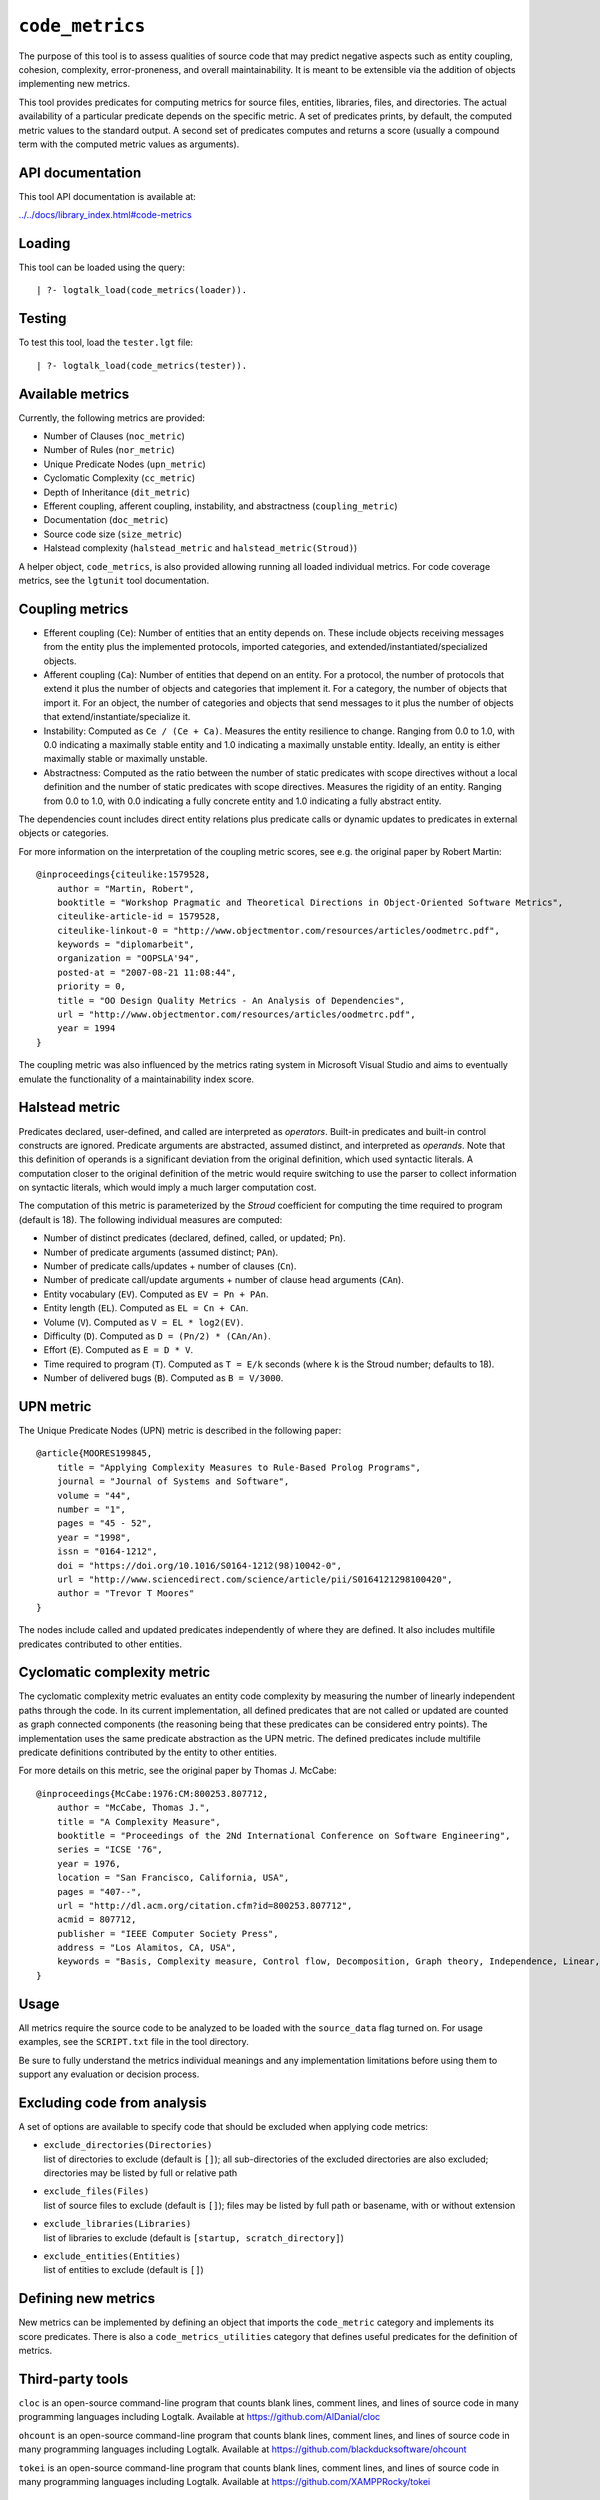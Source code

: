 .. _library_code_metrics:

``code_metrics``
================

The purpose of this tool is to assess qualities of source code that may
predict negative aspects such as entity coupling, cohesion, complexity,
error-proneness, and overall maintainability. It is meant to be
extensible via the addition of objects implementing new metrics.

This tool provides predicates for computing metrics for source files,
entities, libraries, files, and directories. The actual availability of
a particular predicate depends on the specific metric. A set of
predicates prints, by default, the computed metric values to the
standard output. A second set of predicates computes and returns a score
(usually a compound term with the computed metric values as arguments).

API documentation
-----------------

This tool API documentation is available at:

`../../docs/library_index.html#code-metrics <../../docs/library_index.html#code-metrics>`__

Loading
-------

This tool can be loaded using the query:

::

   | ?- logtalk_load(code_metrics(loader)).

Testing
-------

To test this tool, load the ``tester.lgt`` file:

::

   | ?- logtalk_load(code_metrics(tester)).

Available metrics
-----------------

Currently, the following metrics are provided:

- Number of Clauses (``noc_metric``)
- Number of Rules (``nor_metric``)
- Unique Predicate Nodes (``upn_metric``)
- Cyclomatic Complexity (``cc_metric``)
- Depth of Inheritance (``dit_metric``)
- Efferent coupling, afferent coupling, instability, and abstractness
  (``coupling_metric``)
- Documentation (``doc_metric``)
- Source code size (``size_metric``)
- Halstead complexity (``halstead_metric`` and
  ``halstead_metric(Stroud)``)

A helper object, ``code_metrics``, is also provided allowing running all
loaded individual metrics. For code coverage metrics, see the
``lgtunit`` tool documentation.

Coupling metrics
----------------

- Efferent coupling (``Ce``): Number of entities that an entity depends
  on. These include objects receiving messages from the entity plus the
  implemented protocols, imported categories, and
  extended/instantiated/specialized objects.

- Afferent coupling (``Ca``): Number of entities that depend on an
  entity. For a protocol, the number of protocols that extend it plus
  the number of objects and categories that implement it. For a
  category, the number of objects that import it. For an object, the
  number of categories and objects that send messages to it plus the
  number of objects that extend/instantiate/specialize it.

- Instability: Computed as ``Ce / (Ce + Ca)``. Measures the entity
  resilience to change. Ranging from 0.0 to 1.0, with 0.0 indicating a
  maximally stable entity and 1.0 indicating a maximally unstable
  entity. Ideally, an entity is either maximally stable or maximally
  unstable.

- Abstractness: Computed as the ratio between the number of static
  predicates with scope directives without a local definition and the
  number of static predicates with scope directives. Measures the
  rigidity of an entity. Ranging from 0.0 to 1.0, with 0.0 indicating a
  fully concrete entity and 1.0 indicating a fully abstract entity.

The dependencies count includes direct entity relations plus predicate
calls or dynamic updates to predicates in external objects or
categories.

For more information on the interpretation of the coupling metric
scores, see e.g. the original paper by Robert Martin:

::

   @inproceedings{citeulike:1579528,
       author = "Martin, Robert",
       booktitle = "Workshop Pragmatic and Theoretical Directions in Object-Oriented Software Metrics",
       citeulike-article-id = 1579528,
       citeulike-linkout-0 = "http://www.objectmentor.com/resources/articles/oodmetrc.pdf",
       keywords = "diplomarbeit",
       organization = "OOPSLA'94",
       posted-at = "2007-08-21 11:08:44",
       priority = 0,
       title = "OO Design Quality Metrics - An Analysis of Dependencies",
       url = "http://www.objectmentor.com/resources/articles/oodmetrc.pdf",
       year = 1994
   }

The coupling metric was also influenced by the metrics rating system in
Microsoft Visual Studio and aims to eventually emulate the functionality
of a maintainability index score.

Halstead metric
---------------

Predicates declared, user-defined, and called are interpreted as
*operators*. Built-in predicates and built-in control constructs are
ignored. Predicate arguments are abstracted, assumed distinct, and
interpreted as *operands*. Note that this definition of operands is a
significant deviation from the original definition, which used syntactic
literals. A computation closer to the original definition of the metric
would require switching to use the parser to collect information on
syntactic literals, which would imply a much larger computation cost.

The computation of this metric is parameterized by the *Stroud*
coefficient for computing the time required to program (default is 18).
The following individual measures are computed:

- Number of distinct predicates (declared, defined, called, or updated;
  ``Pn``).
- Number of predicate arguments (assumed distinct; ``PAn``).
- Number of predicate calls/updates + number of clauses (``Cn``).
- Number of predicate call/update arguments + number of clause head
  arguments (``CAn``).
- Entity vocabulary (``EV``). Computed as ``EV = Pn + PAn``.
- Entity length (``EL``). Computed as ``EL = Cn + CAn``.
- Volume (``V``). Computed as ``V = EL * log2(EV)``.
- Difficulty (``D``). Computed as ``D = (Pn/2) * (CAn/An)``.
- Effort (``E``). Computed as ``E = D * V``.
- Time required to program (``T``). Computed as ``T = E/k`` seconds
  (where ``k`` is the Stroud number; defaults to 18).
- Number of delivered bugs (``B``). Computed as ``B = V/3000``.

UPN metric
----------

The Unique Predicate Nodes (UPN) metric is described in the following
paper:

::

   @article{MOORES199845,
       title = "Applying Complexity Measures to Rule-Based Prolog Programs",
       journal = "Journal of Systems and Software",
       volume = "44",
       number = "1",
       pages = "45 - 52",
       year = "1998",
       issn = "0164-1212",
       doi = "https://doi.org/10.1016/S0164-1212(98)10042-0",
       url = "http://www.sciencedirect.com/science/article/pii/S0164121298100420",
       author = "Trevor T Moores"
   }

The nodes include called and updated predicates independently of where
they are defined. It also includes multifile predicates contributed to
other entities.

Cyclomatic complexity metric
----------------------------

The cyclomatic complexity metric evaluates an entity code complexity by
measuring the number of linearly independent paths through the code. In
its current implementation, all defined predicates that are not called
or updated are counted as graph connected components (the reasoning
being that these predicates can be considered entry points). The
implementation uses the same predicate abstraction as the UPN metric.
The defined predicates include multifile predicate definitions
contributed by the entity to other entities.

For more details on this metric, see the original paper by Thomas J.
McCabe:

::

   @inproceedings{McCabe:1976:CM:800253.807712,
       author = "McCabe, Thomas J.",
       title = "A Complexity Measure",
       booktitle = "Proceedings of the 2Nd International Conference on Software Engineering",
       series = "ICSE '76",
       year = 1976,
       location = "San Francisco, California, USA",
       pages = "407--",
       url = "http://dl.acm.org/citation.cfm?id=800253.807712",
       acmid = 807712,
       publisher = "IEEE Computer Society Press",
       address = "Los Alamitos, CA, USA",
       keywords = "Basis, Complexity measure, Control flow, Decomposition, Graph theory, Independence, Linear, Modularization, Programming, Reduction, Software, Testing",
   } 

Usage
-----

All metrics require the source code to be analyzed to be loaded with the
``source_data`` flag turned on. For usage examples, see the
``SCRIPT.txt`` file in the tool directory.

Be sure to fully understand the metrics individual meanings and any
implementation limitations before using them to support any evaluation
or decision process.

Excluding code from analysis
----------------------------

A set of options are available to specify code that should be excluded
when applying code metrics:

- | ``exclude_directories(Directories)``
  | list of directories to exclude (default is ``[]``); all
    sub-directories of the excluded directories are also excluded;
    directories may be listed by full or relative path

- | ``exclude_files(Files)``
  | list of source files to exclude (default is ``[]``); files may be
    listed by full path or basename, with or without extension

- | ``exclude_libraries(Libraries)``
  | list of libraries to exclude (default is
    ``[startup, scratch_directory]``)

- | ``exclude_entities(Entities)``
  | list of entities to exclude (default is ``[]``)

Defining new metrics
--------------------

New metrics can be implemented by defining an object that imports the
``code_metric`` category and implements its score predicates. There is
also a ``code_metrics_utilities`` category that defines useful
predicates for the definition of metrics.

Third-party tools
-----------------

``cloc`` is an open-source command-line program that counts blank lines,
comment lines, and lines of source code in many programming languages
including Logtalk. Available at https://github.com/AlDanial/cloc

``ohcount`` is an open-source command-line program that counts blank
lines, comment lines, and lines of source code in many programming
languages including Logtalk. Available at
https://github.com/blackducksoftware/ohcount

``tokei`` is an open-source command-line program that counts blank
lines, comment lines, and lines of source code in many programming
languages including Logtalk. Available at
https://github.com/XAMPPRocky/tokei

Applying metrics to Prolog modules
----------------------------------

Some of the metrics can also be applied to Prolog modules that Logtalk
is able to compile as objects. For example, if the Prolog module file is
named ``module.pl``, try:

::

   | ?- logtalk_load(module, [source_data(on)]).

Due to the lack of standardization of module systems and the abundance
of proprietary extensions, this solution is not expected to work for all
cases.

Applying metrics to plain Prolog code
-------------------------------------

Some of the metrics can also be applied to plain Prolog code. For
example, if the Prolog file is named ``code.pl``, simply define an
object including its code:

::

   :- object(code).
       :- include('code.pl').
   :- end_object.

Save the object to an e.g. ``code.lgt`` file in the same directory as
the Prolog file and then load it in debug mode:

::

   | ?- logtalk_load(code, [source_data(on)]).

In alternative, use the ``object_wrapper_hook`` provided by the
``hook_objects`` library:

::

   | ?- logtalk_load(hook_objects(loader)).
   ...

   | ?- logtalk_load(code, [hook(object_wrapper_hook), source_data(on)]).

With either wrapping solution, pay special attention to any compilation
warnings that may signal issues that could prevent the plain Prolog code
of working when wrapped by an object.
